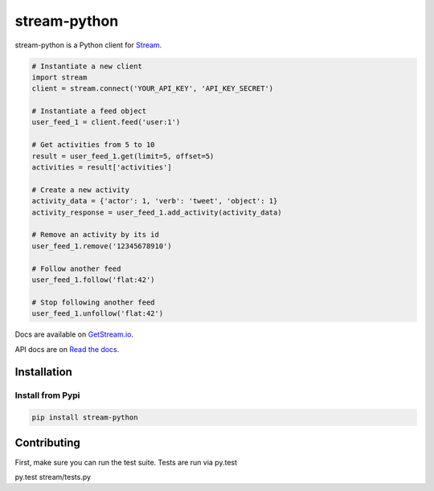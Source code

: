 stream-python
=========

.. image:: https://circleci.com/gh/tschellenbach/stream-python.png?circle-token=ca08d1aa53fd4f9c3255a89bde5cb08c59b9586a
   :target: https://circleci.com/gh/tschellenbach/stream-python/tree/master


stream-python is a Python client for `Stream <https://getstream.io/>`_.

.. code-block:: python

    # Instantiate a new client
    import stream
    client = stream.connect('YOUR_API_KEY', 'API_KEY_SECRET')

    # Instantiate a feed object
    user_feed_1 = client.feed('user:1')

    # Get activities from 5 to 10
    result = user_feed_1.get(limit=5, offset=5)
    activities = result['activities']
    
    # Create a new activity
    activity_data = {'actor': 1, 'verb': 'tweet', 'object': 1}
    activity_response = user_feed_1.add_activity(activity_data)

    # Remove an activity by its id
    user_feed_1.remove('12345678910')
    
    # Follow another feed
    user_feed_1.follow('flat:42')

    # Stop following another feed
    user_feed_1.unfollow('flat:42')
    
    
Docs are available on `GetStream.io`_.

.. _GetStream.io: http://getstream.io/docs/


API docs are on `Read the docs`_.

.. _Read the docs: http://stream-python.readthedocs.org/en/latest/


Installation
------------

Install from Pypi
~~~~~~~~~~~~~~~~~~~~~

.. code-block:: bash

    pip install stream-python
    
    

Contributing
------------

First, make sure you can run the test suite. Tests are run via py.test

::

py.test stream/tests.py


